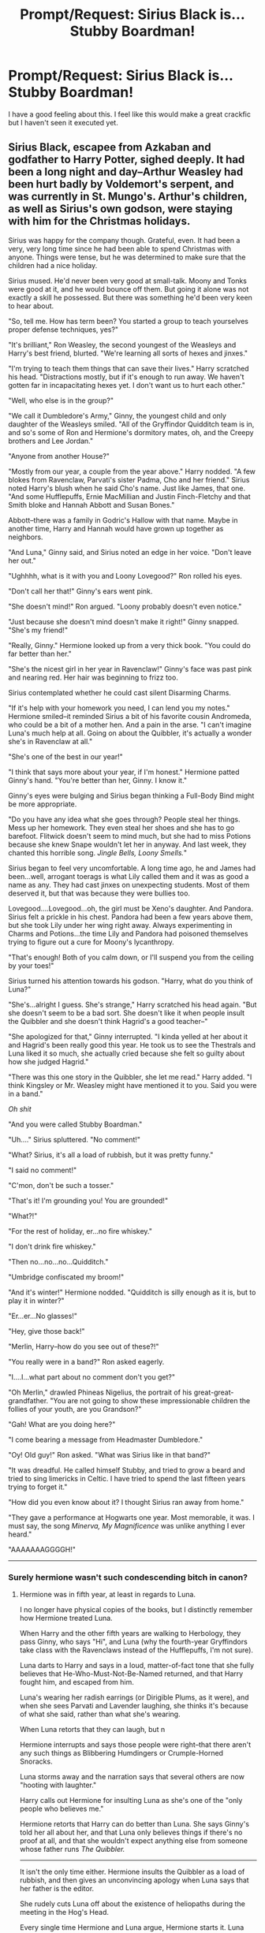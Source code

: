 #+TITLE: Prompt/Request: Sirius Black is... Stubby Boardman!

* Prompt/Request: Sirius Black is... Stubby Boardman!
:PROPERTIES:
:Author: inthebeam
:Score: 34
:DateUnix: 1531163270.0
:DateShort: 2018-Jul-09
:FlairText: Prompt/Request
:END:
I have a good feeling about this. I feel like this would make a great crackfic but I haven't seen it executed yet.


** Sirius Black, escapee from Azkaban and godfather to Harry Potter, sighed deeply. It had been a long night and day--Arthur Weasley had been hurt badly by Voldemort's serpent, and was currently in St. Mungo's. Arthur's children, as well as Sirius's own godson, were staying with him for the Christmas holidays.

Sirius was happy for the company though. Grateful, even. It had been a very, very long time since he had been able to spend Christmas with anyone. Things were tense, but he was determined to make sure that the children had a nice holiday.

Sirius mused. He'd never been very good at small-talk. Moony and Tonks were good at it, and he would bounce off them. But going it alone was not exactly a skill he possessed. But there was something he'd been very keen to hear about.

"So, tell me. How has term been? You started a group to teach yourselves proper defense techniques, yes?"

"It's brilliant," Ron Weasley, the second youngest of the Weasleys and Harry's best friend, blurted. "We're learning all sorts of hexes and jinxes."

"I'm trying to teach them things that can save their lives." Harry scratched his head. "Distractions mostly, but if it's enough to run away. We haven't gotten far in incapacitating hexes yet. I don't want us to hurt each other."

"Well, who else is in the group?"

"We call it Dumbledore's Army," Ginny, the youngest child and only daughter of the Weasleys smiled. "All of the Gryffindor Quidditch team is in, and so's some of Ron and Hermione's dormitory mates, oh, and the Creepy brothers and Lee Jordan."

"Anyone from another House?"

"Mostly from our year, a couple from the year above." Harry nodded. "A few blokes from Ravenclaw, Parvati's sister Padma, Cho and her friend." Sirius noted Harry's blush when he said Cho's name. Just like James, that one. "And some Hufflepuffs, Ernie MacMillian and Justin Finch-Fletchy and that Smith bloke and Hannah Abbott and Susan Bones."

Abbott--there was a family in Godric's Hallow with that name. Maybe in another time, Harry and Hannah would have grown up together as neighbors.

"And Luna," Ginny said, and Sirius noted an edge in her voice. "Don't leave her out."

"Ughhhh, what is it with you and Loony Lovegood?" Ron rolled his eyes.

"Don't call her that!" Ginny's ears went pink.

"She doesn't mind!" Ron argued. "Loony probably doesn't even notice."

"Just because she doesn't mind doesn't make it right!" Ginny snapped. "She's my friend!"

"Really, Ginny." Hermione looked up from a very thick book. "You could do far better than her."

"She's the nicest girl in her year in Ravenclaw!" Ginny's face was past pink and nearing red. Her hair was beginning to frizz too.

Sirius contemplated whether he could cast silent Disarming Charms.

"If it's help with your homework you need, I can lend you my notes." Hermione smiled--it reminded Sirius a bit of his favorite cousin Andromeda, who could be a bit of a mother hen. And a pain in the arse. "I can't imagine Luna's much help at all. Going on about the Quibbler, it's actually a wonder she's in Ravenclaw at all."

"She's one of the best in our year!"

"I think that says more about your year, if I'm honest." Hermione patted Ginny's hand. "You're better than her, Ginny. I know it."

Ginny's eyes were bulging and Sirius began thinking a Full-Body Bind might be more appropriate.

"Do you have any idea what she goes through? People steal her things. Mess up her homework. They even steal her shoes and she has to go barefoot. Flitwick doesn't seem to mind much, but she had to miss Potions because she knew Snape wouldn't let her in anyway. And last week, they chanted this horrible song. /Jingle Bells, Loony Smells./"

Sirius began to feel very uncomfortable. A long time ago, he and James had been...well, arrogant toerags is what Lily called them and it was as good a name as any. They had cast jinxes on unexpecting students. Most of them deserved it, but that was because they were bullies too.

Lovegood....Lovegood...oh, the girl must be Xeno's daughter. And Pandora. Sirius felt a prickle in his chest. Pandora had been a few years above them, but she took Lily under her wing right away. Always experimenting in Charms and Potions...the time Lily and Pandora had poisoned themselves trying to figure out a cure for Moony's lycanthropy.

"That's enough! Both of you calm down, or I'll suspend you from the ceiling by your toes!"

Sirius turned his attention towards his godson. "Harry, what do you think of Luna?"

"She's...alright I guess. She's strange," Harry scratched his head again. "But she doesn't seem to be a bad sort. She doesn't like it when people insult the Quibbler and she doesn't think Hagrid's a good teacher--"

"She apologized for that," Ginny interrupted. "I kinda yelled at her about it and Hagrid's been really good this year. He took us to see the Thestrals and Luna liked it so much, she actually cried because she felt so guilty about how she judged Hagrid."

"There was this one story in the Quibbler, she let me read." Harry added. "I think Kingsley or Mr. Weasley might have mentioned it to you. Said you were in a band."

/Oh shit/

"And you were called Stubby Boardman."

"Uh...." Sirius spluttered. "No comment!"

"What? Sirius, it's all a load of rubbish, but it was pretty funny."

"I said no comment!"

"C'mon, don't be such a tosser."

"That's it! I'm grounding you! You are grounded!"

"What?!"

"For the rest of holiday, er...no fire whiskey."

"I don't drink fire whiskey."

"Then no...no...no...Quidditch."

"Umbridge confiscated my broom!"

"And it's winter!" Hermione nodded. "Quidditch is silly enough as it is, but to play it in winter?"

"Er...er...No glasses!"

"Hey, give those back!"

"Merlin, Harry--how do you see out of these?!"

"You really were in a band?" Ron asked eagerly.

"I....I...what part about no comment don't you get?"

"Oh Merlin," drawled Phineas Nigelius, the portrait of his great-great-grandfather. "You are not going to show these impressionable children the follies of your youth, are you Grandson?"

"Gah! What are you doing here?"

"I come bearing a message from Headmaster Dumbledore."

"Oy! Old guy!" Ron asked. "What was Sirius like in that band?"

"It was dreadful. He called himself Stubby, and tried to grow a beard and tried to sing limericks in Celtic. I have tried to spend the last fifteen years trying to forget it."

"How did you even know about it? I thought Sirius ran away from home."

"They gave a performance at Hogwarts one year. Most memorable, it was. I must say, the song /Minerva, My Magnificence/ was unlike anything I ever heard."

"AAAAAAAGGGGH!"

--------------
:PROPERTIES:
:Author: CryptidGrimnoir
:Score: 22
:DateUnix: 1531184979.0
:DateShort: 2018-Jul-10
:END:

*** Surely hermione wasn't such condescending bitch in canon?
:PROPERTIES:
:Author: obrown231
:Score: 2
:DateUnix: 1531268163.0
:DateShort: 2018-Jul-11
:END:

**** Hermione was in fifth year, at least in regards to Luna.

I no longer have physical copies of the books, but I distinctly remember how Hermione treated Luna.

When Harry and the other fifth years are walking to Herbology, they pass Ginny, who says "Hi", and Luna (why the fourth-year Gryffindors take class with the Ravenclaws instead of the Hufflepuffs, I'm not sure).

Luna darts to Harry and says in a loud, matter-of-fact tone that she fully believes that He-Who-Must-Not-Be-Named returned, and that Harry fought him, and escaped from him.

Luna's wearing her radish earrings (or Dirigible Plums, as it were), and when she sees Parvati and Lavender laughing, she thinks it's because of what she said, rather than what she's wearing.

When Luna retorts that they can laugh, but n

Hermione interrupts and says those people were right--that there aren't any such things as Blibbering Humdingers or Crumple-Horned Snoracks.

Luna storms away and the narration says that several others are now "hooting with laughter."

Harry calls out Hermione for insulting Luna as she's one of the "only people who believes me."

Hermione retorts that Harry can do better than Luna. She says Ginny's told her all about her, and that Luna only believes things if there's no proof at all, and that she wouldn't expect anything else from someone whose father runs /The Quibbler./

--------------

It isn't the only time either. Hermione insults the Quibbler as a load of rubbish, and then gives an unconvincing apology when Luna says that her father is the editor.

She rudely cuts Luna off about the existence of heliopaths during the meeting in the Hog's Head.

Every single time Hermione and Luna argue, Hermione starts it. Luna gives as good as she gets--she could be quite rude to Hermione--but Hermione is the one who starts it.
:PROPERTIES:
:Author: CryptidGrimnoir
:Score: 5
:DateUnix: 1531270981.0
:DateShort: 2018-Jul-11
:END:

***** It has been a while since I've read the books myself so thank you for refreshing my memory.
:PROPERTIES:
:Author: obrown231
:Score: 2
:DateUnix: 1531279779.0
:DateShort: 2018-Jul-11
:END:


** I read one forever ago, can't for the life of me find it, but Sirius and Stubby were the same person, but that knowledge was mega top secret for some reason, and the reason Luna was kinda spacy/off was because she figured it out as a little kid and was obliviated, which had side effects.
:PROPERTIES:
:Author: girlikecupcake
:Score: 6
:DateUnix: 1531196730.0
:DateShort: 2018-Jul-10
:END:


** [[https://www.fanfiction.net/s/6619152/1/Harry-and-the-Hobgoblins]]
:PROPERTIES:
:Author: __Pers
:Score: 3
:DateUnix: 1531188463.0
:DateShort: 2018-Jul-10
:END:


** Who is Stubby Boardman please? That is a very funny name!
:PROPERTIES:
:Score: 1
:DateUnix: 1531199026.0
:DateShort: 2018-Jul-10
:END:

*** Why, he's Sirius Black, of course!

In the books, The Quibbler says that Sirius was Stubby (false), that he was the lead singer of a band called the Hobgoblins (also false), and that he was framed (somehow true).
:PROPERTIES:
:Author: inthebeam
:Score: 7
:DateUnix: 1531200875.0
:DateShort: 2018-Jul-10
:END:

**** Oh wow okay! :) I do not remember that from the books at all!!! :o I must read them again yes to remember stuff like that!
:PROPERTIES:
:Score: 1
:DateUnix: 1531201509.0
:DateShort: 2018-Jul-10
:END:
